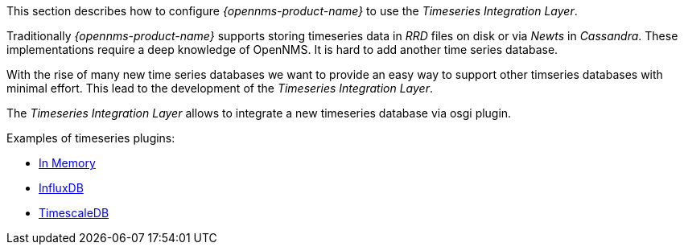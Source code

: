
// Allow GitHub image rendering
:imagesdir: ../../../images

This section describes how to configure _{opennms-product-name}_ to use the _Timeseries Integration Layer_.

Traditionally _{opennms-product-name}_ supports storing timeseries data in _RRD_ files on disk or via _Newts_ in _Cassandra_.
These implementations require a deep knowledge of OpenNMS. It is hard to add another time series database.

With the rise of many new time series databases we want to provide an easy way to support other timseries databases with minimal effort.
This lead to the development of the _Timeseries Integration Layer_.

The  _Timeseries Integration Layer_ allows to integrate a new timeseries database via osgi plugin.

Examples of timeseries plugins:

* https://github.com/opennms-forge/timeseries-integration-inmemory[In Memory]
* https://github.com/opennms-forge/timeseries-integration-influxdb[InfluxDB]
* https://github.com/opennms-forge/timeseries-integration-timescale[TimescaleDB]
